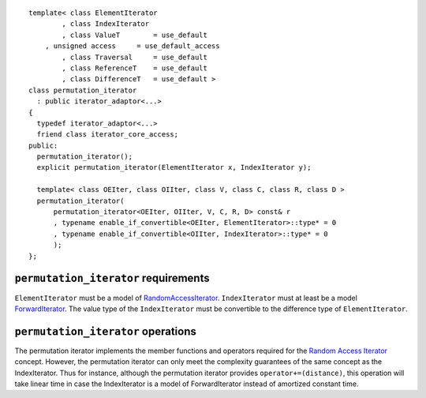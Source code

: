 .. parsed-literal::

  template< class ElementIterator
	  , class IndexIterator
	  , class ValueT        = use_default
      , unsigned access     = use_default_access
	  , class Traversal     = use_default
	  , class ReferenceT    = use_default
	  , class DifferenceT   = use_default >
  class permutation_iterator
    : public iterator_adaptor<...>
  {
    typedef iterator_adaptor<...>
    friend class iterator_core_access;
  public:
    permutation_iterator();
    explicit permutation_iterator(ElementIterator x, IndexIterator y);

    template< class OEIter, class OIIter, class V, class C, class R, class D >
    permutation_iterator(
	permutation_iterator<OEIter, OIIter, V, C, R, D> const& r
	, typename enable_if_convertible<OEIter, ElementIterator>::type* = 0
	, typename enable_if_convertible<OIIter, IndexIterator>::type* = 0
	);
  };



``permutation_iterator`` requirements
-------------------------------------

``ElementIterator`` must be a model of RandomAccessIterator__.
``IndexIterator`` must at least be a model ForwardIterator__.  The
value type of the ``IndexIterator`` must be convertible to the
difference type of ``ElementIterator``.

__ http://www.sgi.com/tech/stl/RandomAccessIterator.html

__ http://www.sgi.com/tech/stl/ForwardIterator.html




``permutation_iterator`` operations
-----------------------------------

The permutation iterator implements the member functions and operators
required for the `Random Access Iterator`__ concept. However, the
permutation iterator can only meet the complexity guarantees of the
same concept as the IndexIterator. Thus for instance, although the
permutation iterator provides ``operator+=(distance)``, this operation
will take linear time in case the IndexIterator is a model of
ForwardIterator instead of amortized constant time.

__ http://www.sgi.com/tech/stl/RandomAccessIterator.html
